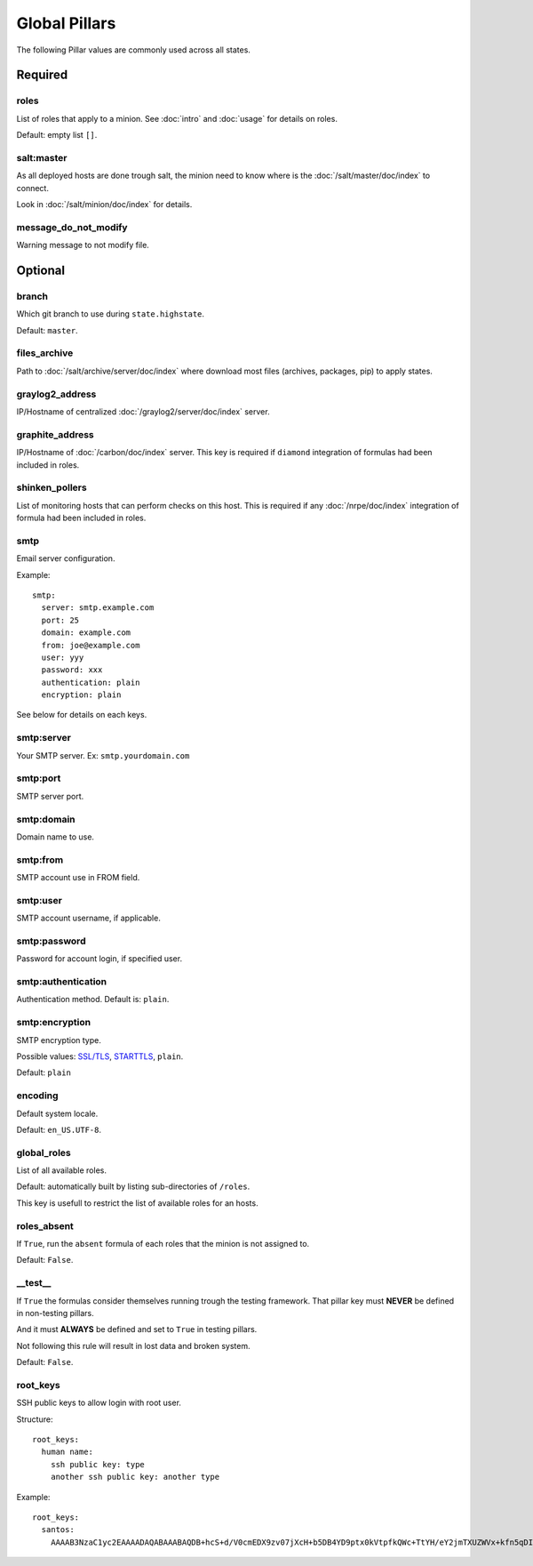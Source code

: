 .. Copyright (c) 2013, Bruno Clermont
.. All rights reserved.
..
.. Redistribution and use in source and binary forms, with or without
.. modification, are permitted provided that the following conditions are met:
..
..     1. Redistributions of source code must retain the above copyright notice,
..        this list of conditions and the following disclaimer.
..     2. Redistributions in binary form must reproduce the above copyright
..        notice, this list of conditions and the following disclaimer in the
..        documentation and/or other materials provided with the distribution.
..
.. Neither the name of Bruno Clermont nor the names of its contributors may be used
.. to endorse or promote products derived from this software without specific
.. prior written permission.
..
.. THIS SOFTWARE IS PROVIDED BY THE COPYRIGHT HOLDERS AND CONTRIBUTORS "AS IS"
.. AND ANY EXPRESS OR IMPLIED WARRANTIES, INCLUDING, BUT NOT LIMITED TO,
.. THE IMPLIED WARRANTIES OF MERCHANTABILITY AND FITNESS FOR A PARTICULAR
.. PURPOSE ARE DISCLAIMED. IN NO EVENT SHALL THE COPYRIGHT OWNER OR CONTRIBUTORS
.. BE LIABLE FOR ANY DIRECT, INDIRECT, INCIDENTAL, SPECIAL, EXEMPLARY, OR
.. CONSEQUENTIAL DAMAGES (INCLUDING, BUT NOT LIMITED TO, PROCUREMENT OF
.. SUBSTITUTE GOODS OR SERVICES; LOSS OF USE, DATA, OR PROFITS; OR BUSINESS
.. INTERRUPTION) HOWEVER CAUSED AND ON ANY THEORY OF LIABILITY, WHETHER IN
.. CONTRACT, STRICT LIABILITY, OR TORT (INCLUDING NEGLIGENCE OR OTHERWISE)
.. ARISING IN ANY WAY OUT OF THE USE OF THIS SOFTWARE, EVEN IF ADVISED OF THE
.. POSSIBILITY OF SUCH DAMAGE.

Global Pillars
==============

The following Pillar values are commonly used across all states.

Required
--------

roles
~~~~~

List of roles that apply to a minion.
See :doc:`intro` and :doc:`usage` for details on roles.

Default: empty list ``[]``.

salt:master
~~~~~~~~~~~

As all deployed hosts are done trough salt, the minion need to know where is the
:doc:`/salt/master/doc/index` to connect.

Look in :doc:`/salt/minion/doc/index` for details.

message_do_not_modify
~~~~~~~~~~~~~~~~~~~~~

Warning message to not modify file.

Optional
--------

branch
~~~~~~

Which git branch to use during ``state.highstate``.

Default: ``master``.

files_archive
~~~~~~~~~~~~~

Path to :doc:`/salt/archive/server/doc/index` where download most files
(archives, packages, pip) to apply states.

graylog2_address
~~~~~~~~~~~~~~~~

IP/Hostname of centralized :doc:`/graylog2/server/doc/index` server.

graphite_address
~~~~~~~~~~~~~~~~

IP/Hostname of :doc:`/carbon/doc/index` server.
This key is required if ``diamond`` integration of formulas had been included in
roles.

shinken_pollers
~~~~~~~~~~~~~~~

List of monitoring hosts that can perform checks on this host.
This is required if any :doc:`/nrpe/doc/index` integration of formula had been
included in roles.

smtp
~~~~

Email server configuration.

Example::

  smtp:
    server: smtp.example.com
    port: 25
    domain: example.com
    from: joe@example.com
    user: yyy
    password: xxx
    authentication: plain
    encryption: plain

See below for details on each keys.

smtp:server
~~~~~~~~~~~

Your SMTP server. Ex: ``smtp.yourdomain.com``

smtp:port
~~~~~~~~~

SMTP server port.

smtp:domain
~~~~~~~~~~~

Domain name to use.

smtp:from
~~~~~~~~~

SMTP account use in FROM field.

smtp:user
~~~~~~~~~

SMTP account username, if applicable.

smtp:password
~~~~~~~~~~~~~

Password for account login, if specified user.

smtp:authentication
~~~~~~~~~~~~~~~~~~~

Authentication method. Default is: ``plain``.

smtp:encryption
~~~~~~~~~~~~~~~

SMTP encryption type.

Possible values: `SSL/TLS <http://en.wikipedia.org/wiki/Transport_Layer_Security>`_, `STARTTLS <http://en.wikipedia.org/wiki/Starttls>`_, ``plain``.

Default: ``plain``

encoding
~~~~~~~~

Default system locale.

Default: ``en_US.UTF-8``.

global_roles
~~~~~~~~~~~~

List of all available roles.

Default: automatically built by listing sub-directories of ``/roles``.

This key is usefull to restrict the list of available roles for an hosts.

roles_absent
~~~~~~~~~~~~

If ``True``, run the ``absent`` formula of each roles that the minion is not
assigned to.

Default: ``False``.

__test__
~~~~~~~~

If ``True`` the formulas consider themselves running trough the testing
framework. That pillar key must **NEVER** be defined in non-testing pillars.

And it must **ALWAYS** be defined and set to ``True`` in testing pillars.

Not following this rule will result in lost data and broken system.

Default: ``False``.

.. _root_keys:

root_keys
~~~~~~~~~

SSH public keys to allow login with root user.

Structure::

  root_keys:
    human name:
      ssh public key: type
      another ssh public key: another type

Example::

  root_keys:
    santos:
      AAAAB3NzaC1yc2EAAAADAQABAAABAQDB+hcS+d/V0cmEDX9zv07jXcH+b5DB4YD9ptx0kVtpfkQWc+TtYH/eY2jmTXUZWVx+kfn5qDI3Ojq9jRgfgM0tuICqTW78Vi2P4Qd5ektFkkAa9ERhhZRMzi0tbpQdyOQxEkflh3Upmuwm+im9Y4TdWNvVO3cM+DOCH1JNpEgh5OGo52/Tq/FUgzt750Ls1/QPzbmkgUYd9SmEknrS/dHm9XRm5D0RumQzW75CniuyZEx+Gn/C/+h+mHapBCXizUZEK9+y7er9MOmHTZ5Er9tb/bc6k7cQYXVzIGqLm8ENV1SYeSwxuTsPrvTsBGHqURBAnz3OllQD2yws5XmmIJ2L: ssh-rsa

